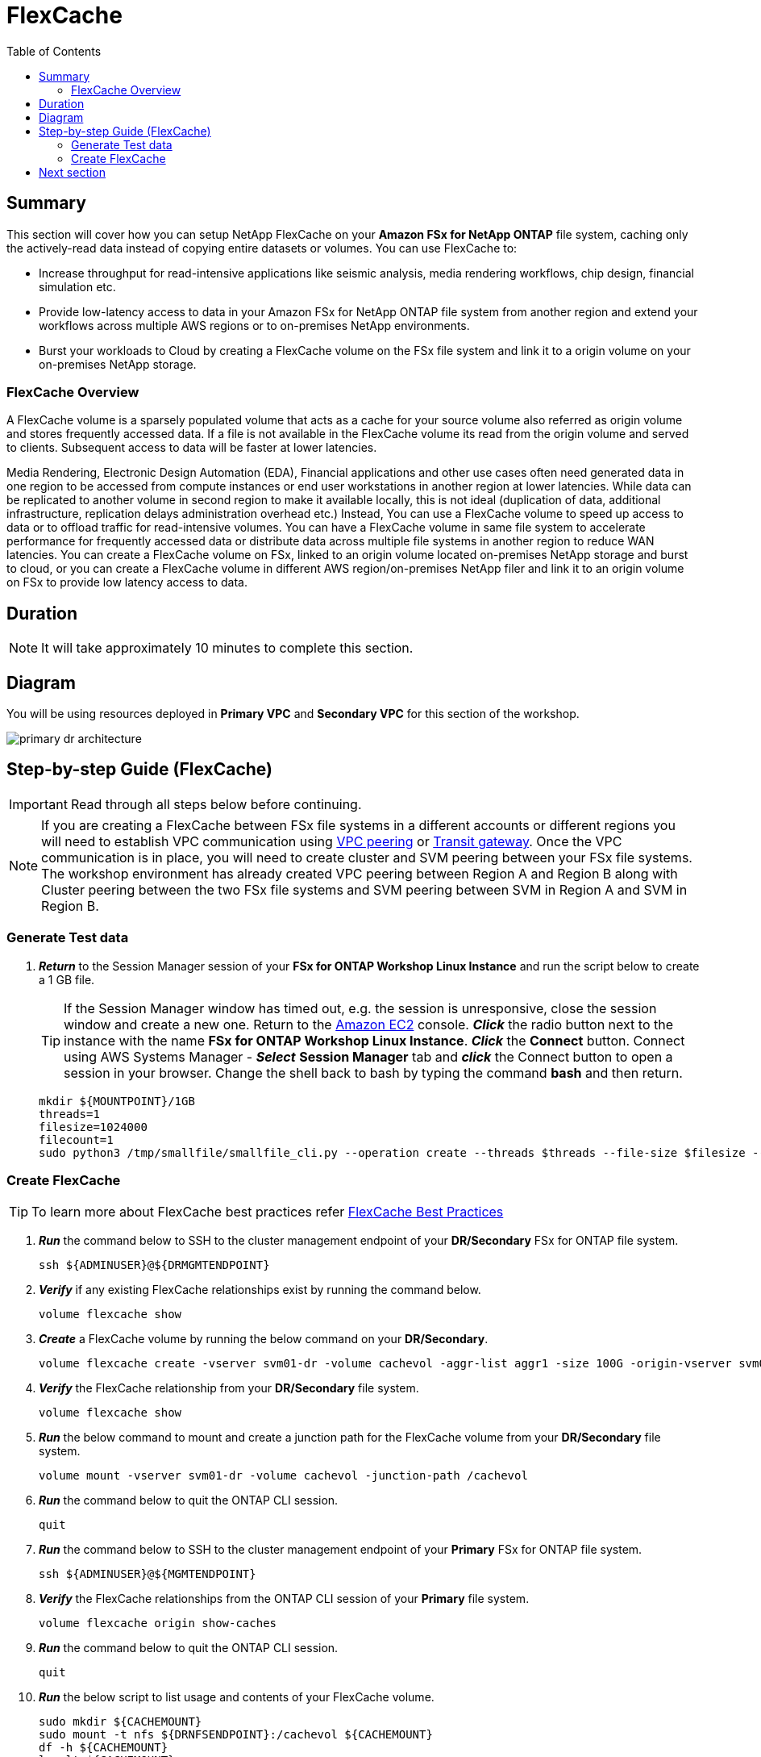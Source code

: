 = FlexCache
:toc:
:icons:
:linkattrs:
:imagesdir: ../resources/images

== Summary

This section will cover how you can setup NetApp FlexCache on your *Amazon FSx for NetApp ONTAP* file system, caching only the actively-read data instead of copying entire datasets or volumes. You can use FlexCache to:

* Increase throughput for read-intensive applications like seismic analysis, media rendering workflows, chip design, financial simulation etc.
* Provide low-latency access to data in your Amazon FSx for NetApp ONTAP file system from another region and extend your workflows across multiple AWS regions or to on-premises NetApp environments.
* Burst your workloads to Cloud by creating a FlexCache volume on the FSx file system and link it to a origin volume on your on-premises NetApp storage.


=== FlexCache Overview

A FlexCache volume is a sparsely populated volume that acts as a cache for your source volume also referred as origin volume and stores frequently accessed data. If a file is not available in the FlexCache volume its read from the origin volume and served to clients. Subsequent access to data will be faster at lower latencies.

Media Rendering, Electronic Design Automation (EDA), Financial applications and other use cases often need generated data in one region to be accessed from compute instances or end user workstations in another region at lower latencies. While data can be replicated to another volume in second region to make it available locally, this is not ideal (duplication of data, additional infrastructure, replication delays administration overhead etc.)  Instead, You can use a FlexCache volume to speed up access to data or to offload traffic for read-intensive volumes. You can have a FlexCache volume in same file system to accelerate performance for frequently accessed data or distribute data across multiple file systems in another region to reduce WAN latencies. You can create a FlexCache volume on FSx, linked to an origin volume located on-premises NetApp storage and burst to cloud, or you can create a FlexCache volume in different AWS region/on-premises NetApp filer and link it to an origin volume on FSx to provide low latency access to data.


== Duration

NOTE: It will take approximately 10 minutes to complete this section.

== Diagram 

You will be using resources deployed in *Primary VPC* and *Secondary VPC* for this section of the workshop.

image::primary-dr-architecture.png[align="center"]


== Step-by-step Guide (FlexCache)

IMPORTANT: Read through all steps below before continuing.

//image::xxx.gif[align="left", width=600]


NOTE: If you are creating a FlexCache between FSx file systems in a different accounts or different regions you will need to establish VPC communication using link:https://docs.aws.amazon.com/vpc/latest/peering/what-is-vpc-peering.html[VPC peering] or link:https://docs.aws.amazon.com/vpc/latest/tgw/what-is-transit-gateway.html[Transit gateway]. Once the VPC communication is in place, you will need to create cluster and SVM peering between your FSx file systems. The workshop environment has already created VPC peering between Region A and Region B along with Cluster peering between the two FSx file systems and SVM peering between SVM in Region A and SVM in Region B.

=== Generate Test data

. *_Return_* to the Session Manager session of your *FSx for ONTAP Workshop Linux Instance* and run the script below to create a 1 GB file.
+
TIP: If the Session Manager window has timed out, e.g. the session is unresponsive, close the  session window and create a new one. Return to the link:https://console.aws.amazon.com/ec2/[Amazon EC2] console. *_Click_* the radio button next to the instance with the name *FSx for ONTAP Workshop Linux Instance*. *_Click_* the *Connect* button. Connect using AWS Systems Manager - *_Select_* *Session Manager* tab and *_click_* the Connect button to open a session in your browser.  Change the shell back to bash by typing the command ***bash*** and then return.
+

+
[source,bash]
----
mkdir ${MOUNTPOINT}/1GB
threads=1
filesize=1024000
filecount=1
sudo python3 /tmp/smallfile/smallfile_cli.py --operation create --threads $threads --file-size $filesize --files $filecount --top ${MOUNTPOINT}/1GB &
----

=== Create FlexCache 

TIP: To learn more about FlexCache best practices refer link:https://www.netapp.com/pdf.html?item=/media/7336-tr4743pdf.pdf[FlexCache Best Practices]

. *_Run_* the command below to SSH to the cluster management endpoint of your *DR/Secondary* FSx for ONTAP file system.
+
[source,bash]
----
ssh ${ADMINUSER}@${DRMGMTENDPOINT}
----
+
. *_Verify_* if any existing FlexCache relationships exist by running the command below.
+
[source,bash]
----
volume flexcache show
----
+
. *_Create_* a FlexCache volume by running the below command on your *DR/Secondary*. 
+
[source,bash]
----
volume flexcache create -vserver svm01-dr -volume cachevol -aggr-list aggr1 -size 100G -origin-vserver svm01-primary -origin-volume vol1_primary -aggr-list-multiplier 2
----
+
. *_Verify_* the FlexCache relationship from your *DR/Secondary* file system.
+
[source,bash]
----
volume flexcache show
----
+
. *_Run_* the below command to mount and create a junction path for the FlexCache volume from your *DR/Secondary* file system. 
+
[source,bash]
----
volume mount -vserver svm01-dr -volume cachevol -junction-path /cachevol
----
+
. *_Run_* the command below to quit the ONTAP CLI session.
+
[source,bash]
----
quit
----
+
. *_Run_* the command below to SSH to the cluster management endpoint of your *Primary* FSx for ONTAP file system.
+
[source,bash]
----
ssh ${ADMINUSER}@${MGMTENDPOINT}
----
+
. *_Verify_* the FlexCache relationships from the ONTAP CLI session of your *Primary* file system.
+
[source,bash]
----
volume flexcache origin show-caches 
----
+
. *_Run_* the command below to quit the ONTAP CLI session.
+
[source,bash]
----
quit
----
+
. *_Run_* the below script to list usage and contents of your FlexCache volume.
+
[source,bash]
----
sudo mkdir ${CACHEMOUNT}
sudo mount -t nfs ${DRNFSENDPOINT}:/cachevol ${CACHEMOUNT}
df -h ${CACHEMOUNT}
ls -lt ${CACHEMOUNT}
----
+
. Compare the contents with Origin(source) volume.
+
[source,bash]
----
df -h ${MOUNTPOINT} 
ls -lt ${MOUNTPOINT}
----
+
TIP: You will see the the FlexCache Volume shows exact same properties as the Origin Volume. You can create a FlexCache volume that is smaller than your origin volume and size it large enough to fit your working data set. Files will be imported into the FlexCache volume when they are accessed.

+
. *_Run_* the command below to SSH to the cluster management endpoint of your *Primary* FSx for ONTAP file system.
+
[source,bash]
----
ssh ${ADMINUSER}@${MGMTENDPOINT}
----
+
. *_Run_* the below ONTAP CLI command to check the *logical* and *physical* space used on the source volume from your *Primary* file system.
+
[source,bash]
----
vol show -volume vol1_primary -fields logical-used,physical-used
----
+
. *_Run_* the command below to quit the ONTAP CLI session.
+
[source,bash]
----
quit
----
+
. *_Run_* the command below to SSH to the cluster management endpoint of your *DR/Secondary* FSx for ONTAP file system.
+
[source,bash]
----
ssh ${ADMINUSER}@${DRMGMTENDPOINT}
----
+
. *_Run_* the below ONTAP CLI command to check the *logical* and *physical* space used on the FlexCache volume from your *DR/Secondary* file system.
+
[source,bash]
----
vol show -volume cachevol -fields logical-used,physical-used
----
+
. Are they identical?

. *_Run_* the command below to quit the ONTAP CLI session.
+
[source,bash]
----
quit
----
+

. On the *FSx for ONTAP Workshop Linux Instance* change directory to the *${MOUNTPOINT}/1GB/file_srcdir/<your-machine-id>/thrd_00/d_000/* directory and copy the file name of one of the files in this directory to your local text editor for the next steps.

. *_Run_* the command below to SSH to the cluster management endpoint of your *DR/Secondary* FSx for ONTAP file system.
+
[source,bash]
----
ssh ${ADMINUSER}@${DRMGMTENDPOINT}
----
+

. *_Run_* the below ONTAP CLI command to check pre-populate a file from your *Primary* file system.  Replace the file path *1GB/file_srcdir/<your-machine-id>/thrd_00/d_000/_ip-10-0-0-17.us-east-2.compute.internal_00_1_* in the example code below with the path to the file on your Linux instance from the previous step.
+
IMPORTANT: You will need to run each command below individually.
+
[source,bash]
----
set -privilege advanced
flexcache prepopulate start -cache-volume cachevol -path-list 1GB/file_srcdir/<your-machine-id>/thrd_00/d_000/_ip-10-0-0-17.us-east-2.compute.internal_00_1_
set -privilege admin
----

. *_Run_* the below command on your *DR/Secondary* file system and check the *logical* and *physical* space used.
+
[source,bash]
----
vol show -volume cachevol -fields logical-used,physical-used
----

. Did the utilization change?

. *_Run_* the command below to quit the ONTAP CLI session.
+
[source,bash]
----
quit
----

== Next section

Click the button below to go to the next section.

image::test-performance.jpg[link=../09-test-performance/, align="left",width=420]